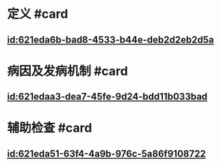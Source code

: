 :PROPERTIES:
:ID:	28C282F6-844A-4EE8-8CF5-943DDB14F189
:END:

* 定义 #card
:PROPERTIES:
:id: 621f6259-8201-4890-b36d-deff2300cd61
:END:
** [[id:621eda6b-bad8-4533-b44e-deb2d2eb2d5a]]
* 病因及发病机制 #card
:PROPERTIES:
:id: 621f6259-94f8-4f3e-8041-d934ee80aa26
:END:
** [[id:621edaa3-dea7-45fe-9d24-bdd11b033bad]]
* 辅助检查 #card
:PROPERTIES:
:id: 621f6259-185e-4108-965f-33a6ea1f8ee2
:END:
** [[id:621eda51-63f4-4a9b-976c-5a86f9108722]]
